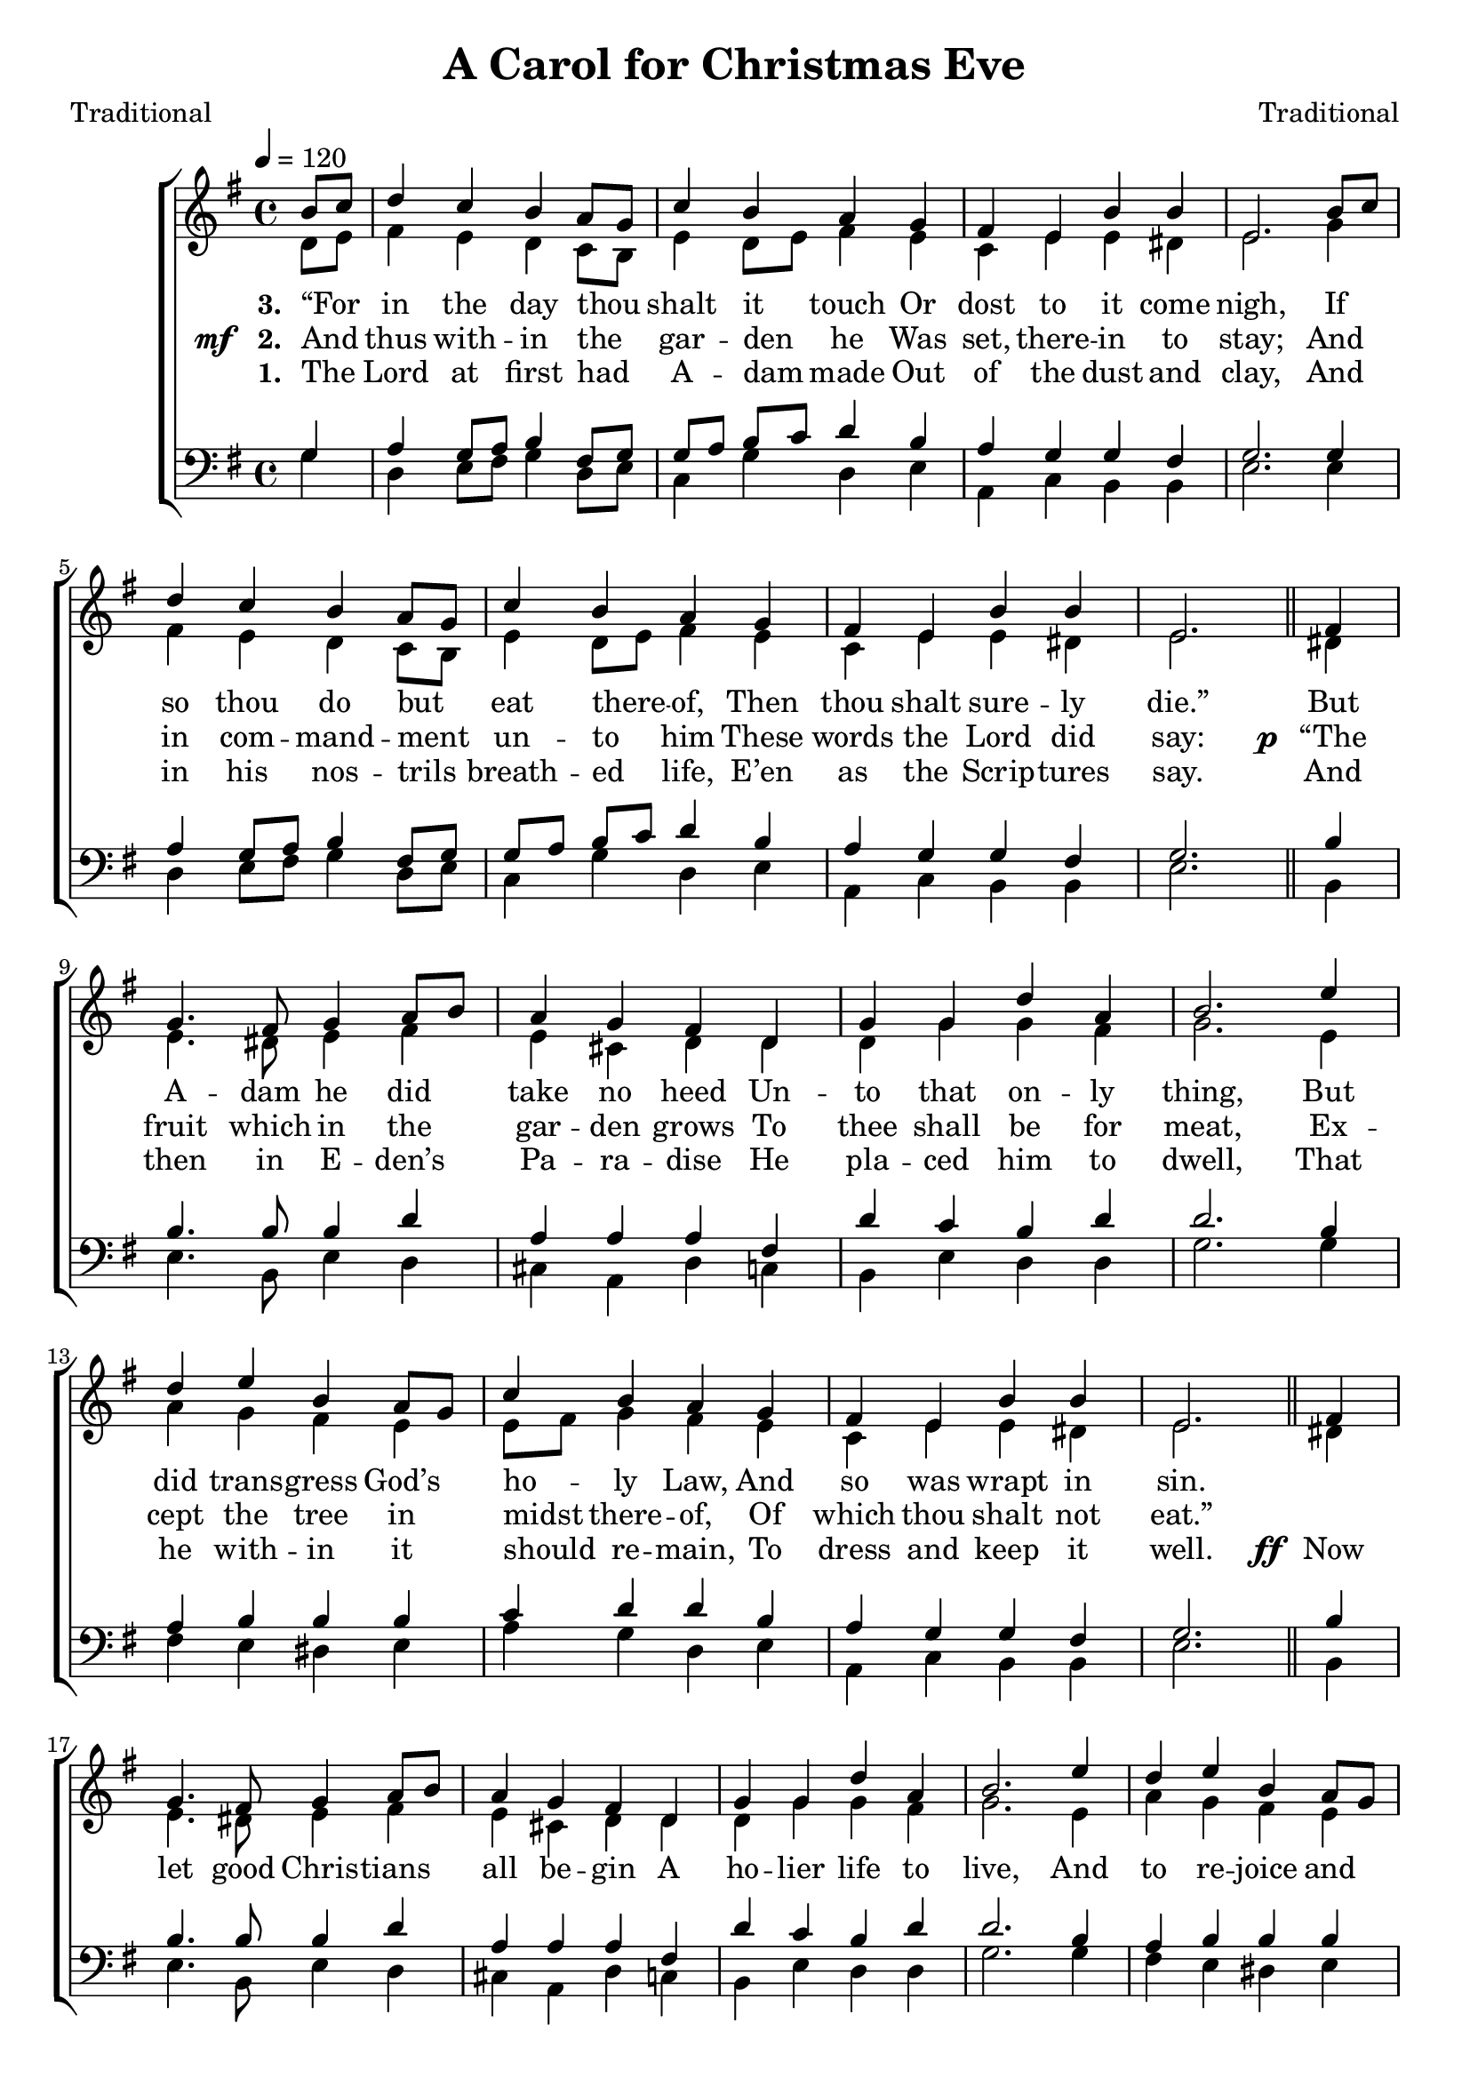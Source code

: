 ﻿\version "2.14.2"

songTitle = "A Carol for Christmas Eve"
songPoet = "Traditional"
songSection = \markup \null
tuneComposer = "Traditional"
tuneSource = \markup { "from" \italic {Christmas Carols, New and Old}}

global = {
    \key g \major
    \time 4/4
    \autoBeamOff
    \tempo 4 = 120
}

sopMusic = \relative c'' {
  \partial 4 b8[ c] |
  d4 c b a8[ g] |
  c4 b a g |
  fis e b' b |
  
  e,2.  b'8[ c] |
  d4 c b a8[ g] |
  c4 b a g |
  fis e b' b |
  e,2. 
  
  fis4 |
  g4. fis8 g4 a8[ b] |
  a4 g fis d |
  g g d' a |
  b2.  e4 |
  
  d e b a8[ g] |
  c4 b a g |
  fis e b' b |
  e,2. 
  
  fis4 |
  g4. fis8 g4 a8[ b] |
  a4 g fis d |
  g g d' a |
  b2.  e4 |
  
  d4 e b a8[ g] |
  c4 b a g |
  fis e b' b |
  e,2. \bar ":|" 
  
  
  
  b'8[ c] |
  d4 c b a8[ g] |
  c4 b a g |
  fis e b' b |
  
  e,2.  b'8[ c] |
  d4 c b a8[ g] |
  c4 b a g |
  fis e b' b |
  e,2. 
  
  fis4 |
  g4. fis8 g4 a8[ b] |
  a4 g fis d |
  g g d' a |
  b2.  e4 |
  
  d e b a8[ g] |
  c4 b a g |
  fis e b' b |
  e,2. \bar "|."
}

altoMusic = \relative c' {
  d8[ e] |
  fis4 e d c8[ b] |
  e4 d8[ e] fis4 e |
  c e e dis |
  
  e2. g4 |
  fis e d c8[ b] |
  e4 d8[ e] fis4 e |
  c e e dis |
  e2. \bar "||"
  
  dis!4 |
  e4. dis8 e4 fis |
  e cis d d |
  d g g fis |
  g2. e4 |
  
  a g fis e |
  e8[ fis] g4 fis e |
  c e e dis |
  e2. \bar "||"
  
  dis!4 |
  e4. dis8 e4 fis |
  e cis d d |
  d g g fis |
  g2. e4 |
  
  a g fis e |
  e8[ fis] g4 fis e |
  c e e dis |
  e2. \bar ":|"
  
  
  
  
  d8[ e] |
  fis4 e d c8[ b] |
  e4 d8[ e] fis4 e |
  c e e dis |
  
  e2. g4 |
  fis e d c8[ b] |
  e4 d8[ e] fis4 e |
  c e e dis |
  e2. \bar "||"
  
  dis!4 |
  e4. dis8 e4 fis |
  e cis d d |
  d g g fis |
  g2. e4 |
  
  a g fis e |
  e8[ fis] g4 fis e |
  c e e dis |
  e2. \bar "|."
}
altoWords = {
  
  \lyricmode {
    \set stanza = #"1. "
    The Lord at first had A -- dam made Out of the dust and clay,
    And in his nos -- trils breath -- ed life, E’en as the Scrip -- tures say.
    
    And then in E -- den’s Pa -- ra -- dise He pla -- ced him to dwell,
    That he with -- in it should re -- main, To dress and keep it well.
  }
  \set stanza = \markup\dynamic"ff "
  \lyricmode{
    Now let good Chris -- tians all be -- gin A ho -- lier life to live,
    And to re -- joice and mer -- ry be, For this is Christ -- mas Eve.

    \set stanza = #"4."
    Now mark the good -- ness of the Lord, Which He to man -- kind bore;
    His mer -- cy soon He did ex -- tend, Lost man for to re -- store:
    And there -- fore to re -- deem our souls From death and hell and thrall,
    He said His own dear Son should be The Sav -- ior of us all.
  }
}
altoWordsII = {
  
  \set stanza = \markup{\dynamic"mf  " "2. "}
  \lyricmode {
  %\markup\italic
    And thus with -- in the gar -- den he Was set, there -- in to stay;
    And in com -- mand -- ment un -- to him
    These words the Lord did say:
  }
  \set stanza = \markup\dynamic"p "
  \lyricmode{
    “The fruit which in the gar -- den grows To thee shall be for meat,
    Ex -- cept the tree in midst there -- of,
    Of which thou shalt not eat.”
    
    \repeat unfold 28 {\skip1}
  }
  \set stanza = \markup{\dynamic" mf " "5."}
  \lyricmode {
    Which prom -- ise now is brought to pass: Chris -- tians, be -- lieve it well:
    And by the death of God’s dear Son, We are re -- deemed from Hell.
  }
  \set stanza = \markup\dynamic"p "
  \lyricmode{
    So if we tru -- ly do be -- lieve, And do the thing that’s right,
    Then by His mer -- its we at last Shall live in heav -- en bright.
  }
}
altoWordsIII = \lyricmode {
  
  \set stanza = #"3. "
  “For in the day thou shalt it touch Or dost to it come nigh,
  If so thou do but eat there -- of, Then thou shalt sure -- ly die.”
  But A -- dam he did take no heed Un -- to that on -- ly thing,
  But did trans -- gress God’s ho -- ly Law, And so was wrapt in sin.
  
  \repeat unfold 28 {\skip1}
  \set stanza = #"6."
  And now the tide is nigh at hand, In which our Sav -- ior came;
  Let us re -- joice and mer -- ry be In keep -- ing of the same;
  Let’s feed the poor and hun -- gry souls. And such as do it crave;
  And when we die, in heav -- en we Our sure re -- ward shall have.
}
altoWordsIV = \lyricmode {
}
altoWordsV = \lyricmode {
}
altoWordsVI = \lyricmode {
}
tenorMusic = \relative c' {
  g4 |
  a g8[ a] b4 fis8[ g] |
  g[ a] b[ c] d4 b |
  a g g fis |
  
  g2. g4 |
  a g8[ a] b4 fis8[ g] |
  g[ a] b[ c] d4 b |
  a g g fis |
  g2. \bar "||"
  
  b4 |
  b4. b8 b4 d |
  a a a fis |
  d' c b d |
  d2. b4 |
  
  a b b b |
  c d d b |
  a g g fis |
  g2. \bar "||"
  
  b4 |
  b4. b8 b4 d |
  a a a fis |
  d' c b d |
  d2. b4 |
  
  a b b b |
  c d d b |
  a g g fis |
  g2. \bar ":|"
  
  
  
  g4 |
  a g8[ a] b4 fis8[ g] |
  g[ a] b[ c] d4 b |
  a g g fis |
  
  g2. g4 |
  a g8[ a] b4 fis8[ g] |
  g[ a] b[ c] d4 b |
  a g g fis |
  g2. \bar "||"
  
  b4 |
  b4. b8 b4 d |
  a a a fis |
  d' c b d |
  d2. b4 |
  
  a b b b |
  c d d b |
  a g g fis |
  g2. \bar "|."
}

bassMusic = \relative c' {
  g4 |
  d e8[ fis] g4 d8[ e] |
  c4 g' d e |
  a, c b b |
  
  e2. e4 |
  d e8[ fis] g4 d8[ e] |
  c4 g' d e |
  a, c b b |
  e2. \bar "||"
  
  b4 |
  e4. b8 e4 d |
  cis a d c |
  b e d d |
  g2. g4 |
  
  fis e dis e |
  a g d e |
  a, c b b |
  e2. \bar "||"
  
  b4 |
  e4. b8 e4 d |
  cis a d c |
  b e d d |
  g2. g4 |
  
  fis e dis e |
  a g d e |
  a, c b b |
  e2. \bar ":|"
  
  
  
  
  
  g4 |
  d e8[ fis] g4 d8[ e] |
  c4 g' d e |
  a, c b b |
  
  e2. e4 |
  d e8[ fis] g4 d8[ e] |
  c4 g' d e |
  a, c b b |
  e2. \bar "||"
  
  b4 |
  e4. b8 e4 d |
  cis a d c |
  b e d d |
  g2. g4 |
  
  fis e dis e |
  a g d e |
  a, c b b |
  e2. \bar "|."
}



\bookpart {

\header {
    title = \songTitle
    poet = \songPoet
    section = \songSection
    composer = \tuneComposer
    source = \tuneSource
}
\score {
  <<
   \new ChoirStaff <<
    \new Staff = women <<
      \new Voice = "sopranos" { \voiceOne << \global \sopMusic >> }
      \new Voice = "altos" { \voiceTwo << \global \altoMusic >> }
    >>
     \new Lyrics = "altosVI"   \lyricsto "altos" \altoWordsVI
    \new Lyrics = "altosV"   \lyricsto "altos" \altoWordsV
    \new Lyrics = "altosIV"   \lyricsto "altos" \altoWordsIV
    \new Lyrics = "altosIII"   \lyricsto "altos" \altoWordsIII
    \new Lyrics = "altosII"   \lyricsto "altos" \altoWordsII
    \new Lyrics = "altos"   \lyricsto "altos" \altoWords
   \new Staff = men <<
      \clef bass
      \new Voice = "tenors" { \voiceOne << \global \tenorMusic >> }
      \new Voice = "basses" { \voiceTwo << \global \bassMusic >> }
    >>
  >>
  >>
  \layout { }
  \midi {
    \set Staff.midiInstrument = "flute" 
    % \context { \Voice \remove "Dynamic_performer" }
  }
} 
}

